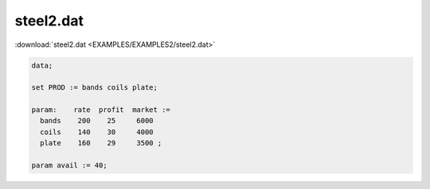 steel2.dat
==========

:download:`steel2.dat <EXAMPLES/EXAMPLES2/steel2.dat>`

.. code-block:: ampl

    data;
    
    set PROD := bands coils plate;
    
    param:    rate  profit  market :=
      bands    200    25     6000
      coils    140    30     4000
      plate    160    29     3500 ;
    
    param avail := 40;
